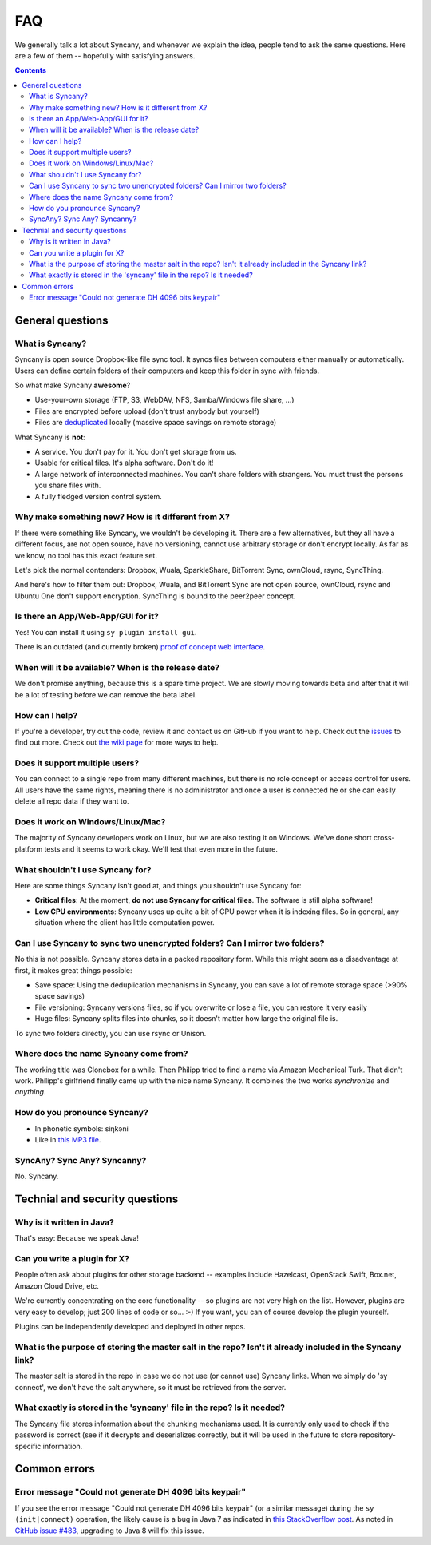 FAQ
===
We generally talk a lot about Syncany, and whenever we explain the idea, people tend to ask the same questions. Here are a few of them -- hopefully with satisfying answers.

.. contents::

General questions 
-----------------

What is Syncany?
^^^^^^^^^^^^^^^^
Syncany is open source Dropbox-like file sync tool. It syncs files between computers either manually or automatically. Users can define certain folders of their computers and keep this folder in sync with friends. 

So what make Syncany **awesome**?

- Use-your-own storage (FTP, S3, WebDAV, NFS, Samba/Windows file share, ...)
- Files are encrypted before upload (don't trust anybody but yourself)
- Files are `deduplicated <http://en.wikipedia.org/wiki/Data_deduplication>`_ locally (massive space savings on remote storage)

What Syncany is **not**:

- A service. You don't pay for it. You don't get storage from us. 
- Usable for critical files. It's alpha software. Don't do it!
- A large network of interconnected machines. You can't share folders with strangers. You must trust the persons you share files with.
- A fully fledged version control system. 

Why make something new? How is it different from X?
^^^^^^^^^^^^^^^^^^^^^^^^^^^^^^^^^^^^^^^^^^^^^^^^^^^
If there were something like Syncany, we wouldn't be developing it. There are a few alternatives, but they all have a different focus, are not open source, have no versioning, cannot use arbitrary storage or don't encrypt locally. As far as we know, no tool has this exact feature set.

Let's pick the normal contenders: Dropbox, Wuala, SparkleShare, BitTorrent Sync, ownCloud, rsync, SyncThing.

And here's how to filter them out: Dropbox, Wuala, and BitTorrent Sync are not open source, ownCloud, rsync and Ubuntu One don't support encryption. SyncThing is bound to the peer2peer concept.

Is there an App/Web-App/GUI for it?
^^^^^^^^^^^^^^^^^^^^^^^^^^^^^^^^^^^
Yes! You can install it using ``sy plugin install gui``.

There is an outdated (and currently broken) `proof of concept web interface <https://github.com/syncany/syncany-plugin-simpleweb>`_.

When will it be available? When is the release date?
^^^^^^^^^^^^^^^^^^^^^^^^^^^^^^^^^^^^^^^^^^^^^^^^^^^^
We don't promise anything, because this is a spare time project. We are slowly moving towards beta and after that it will be a lot of testing before we can remove the beta label. 

How can I help?
^^^^^^^^^^^^^^^
If you're a developer, try out the code, review it and contact us on GitHub if you want to help. Check out the `issues <https://github.com/syncany/syncany/issues?state=open>`_ to find out more. Check out `the wiki page <https://github.com/syncany/syncany/wiki>`_ for more ways to help.

Does it support multiple users?
^^^^^^^^^^^^^^^^^^^^^^^^^^^^^^^
You can connect to a single repo from many different machines, but there is no role concept or access control for users. All users have the same rights, meaning there is no administrator and once a user is connected he or she can easily delete all repo data if they want to.

Does it work on Windows/Linux/Mac?
^^^^^^^^^^^^^^^^^^^^^^^^^^^^^^^^^^
The majority of Syncany developers work on Linux, but we are also testing it on Windows. We've done short cross-platform tests and it seems to work okay. We'll test that even more in the future.

What shouldn't I use Syncany for?
^^^^^^^^^^^^^^^^^^^^^^^^^^^^^^^^^
Here are some things Syncany isn't good at, and things you shouldn't use Syncany for:

- **Critical files**: At the moment, **do not use Syncany for critical files**. The software is still alpha software! 
- **Low CPU environments**: Syncany uses up quite a bit of CPU power when it is indexing files. So in general, any situation where the client has little computation power.

Can I use Syncany to sync two unencrypted folders? Can I mirror two folders?
^^^^^^^^^^^^^^^^^^^^^^^^^^^^^^^^^^^^^^^^^^^^^^^^^^^^^^^^^^^^^^^^^^^^^^^^^^^^
No this is not possible. Syncany stores data in a packed repository form. While this might seem as a disadvantage at first, it makes great things possible:

- Save space: Using the deduplication mechanisms in Syncany, you can save a lot of remote storage space (>90% space savings)
- File versioning: Syncany versions files, so if you overwrite or lose a file, you can restore it very easily
- Huge files: Syncany splits files into chunks, so it doesn't matter how large the original file is.

To sync two folders directly, you can use rsync or Unison.

Where does the name Syncany come from?
^^^^^^^^^^^^^^^^^^^^^^^^^^^^^^^^^^^^^^
The working title was Clonebox for a while. Then Philipp tried to find a name via Amazon Mechanical Turk. That didn't work. Philipp's girlfriend finally came up with the nice name Syncany. It combines the two works *synchronize* and *anything*.

How do you pronounce Syncany?
^^^^^^^^^^^^^^^^^^^^^^^^^^^^^

- In phonetic symbols: siŋkəni
- Like in `this MP3 file <_static/syncany.mp3>`_.

SyncAny? Sync Any? Syncanny?
^^^^^^^^^^^^^^^^^^^^^^^^^^^^
No. Syncany.

Technial and security questions
-------------------------------

Why is it written in Java?
^^^^^^^^^^^^^^^^^^^^^^^^^^
That's easy: Because we speak Java!

Can you write a plugin for X?
^^^^^^^^^^^^^^^^^^^^^^^^^^^^^
People often ask about plugins for other storage backend -- examples include Hazelcast, OpenStack Swift, Box.net, Amazon Cloud Drive, etc. 

We're currently concentrating on the core functionality -- so plugins are not very high on the list. However, plugins are very easy to develop; just 200 lines of code or so... :-)﻿ If you want, you can of course develop the plugin yourself. 

Plugins can be independently developed and deployed in other repos.

What is the purpose of storing the master salt in the repo? Isn't it already included in the Syncany link?
^^^^^^^^^^^^^^^^^^^^^^^^^^^^^^^^^^^^^^^^^^^^^^^^^^^^^^^^^^^^^^^^^^^^^^^^^^^^^^^^^^^^^^^^^^^^^^^^^^^^^^^^^^
The master salt is stored in the repo in case we do not use (or cannot use) Syncany links. When we simply do 'sy connect', we don't have the salt anywhere, so it must be retrieved from the server.

What exactly is stored in the 'syncany' file in the repo? Is it needed?
^^^^^^^^^^^^^^^^^^^^^^^^^^^^^^^^^^^^^^^^^^^^^^^^^^^^^^^^^^^^^^^^^^^^^^^
The Syncany file stores information about the chunking mechanisms used. It is currently only used to check if the password is correct (see if it decrypts and deserializes correctly, but it will be used in the future to store repository-specific information.

Common errors
-------------

Error message "Could not generate DH 4096 bits keypair"
^^^^^^^^^^^^^^^^^^^^^^^^^^^^^^^^^^^^^^^^^^^^^^^^^^^^^^^

If you see the error message "Could not generate DH 4096 bits keypair" (or a similar message) during the ``sy (init|connect)`` operation, the likely cause is a bug in Java 7 as indicated in `this StackOverflow post <http://stackoverflow.com/questions/6851461/java-why-does-ssl-handshake-give-could-not-generate-dh-keypair-exception/6852095#6852095>`_. As noted in `GitHub issue #483 <https://github.com/syncany/syncany/issues/483>`_, upgrading to Java 8 will fix this issue. 
